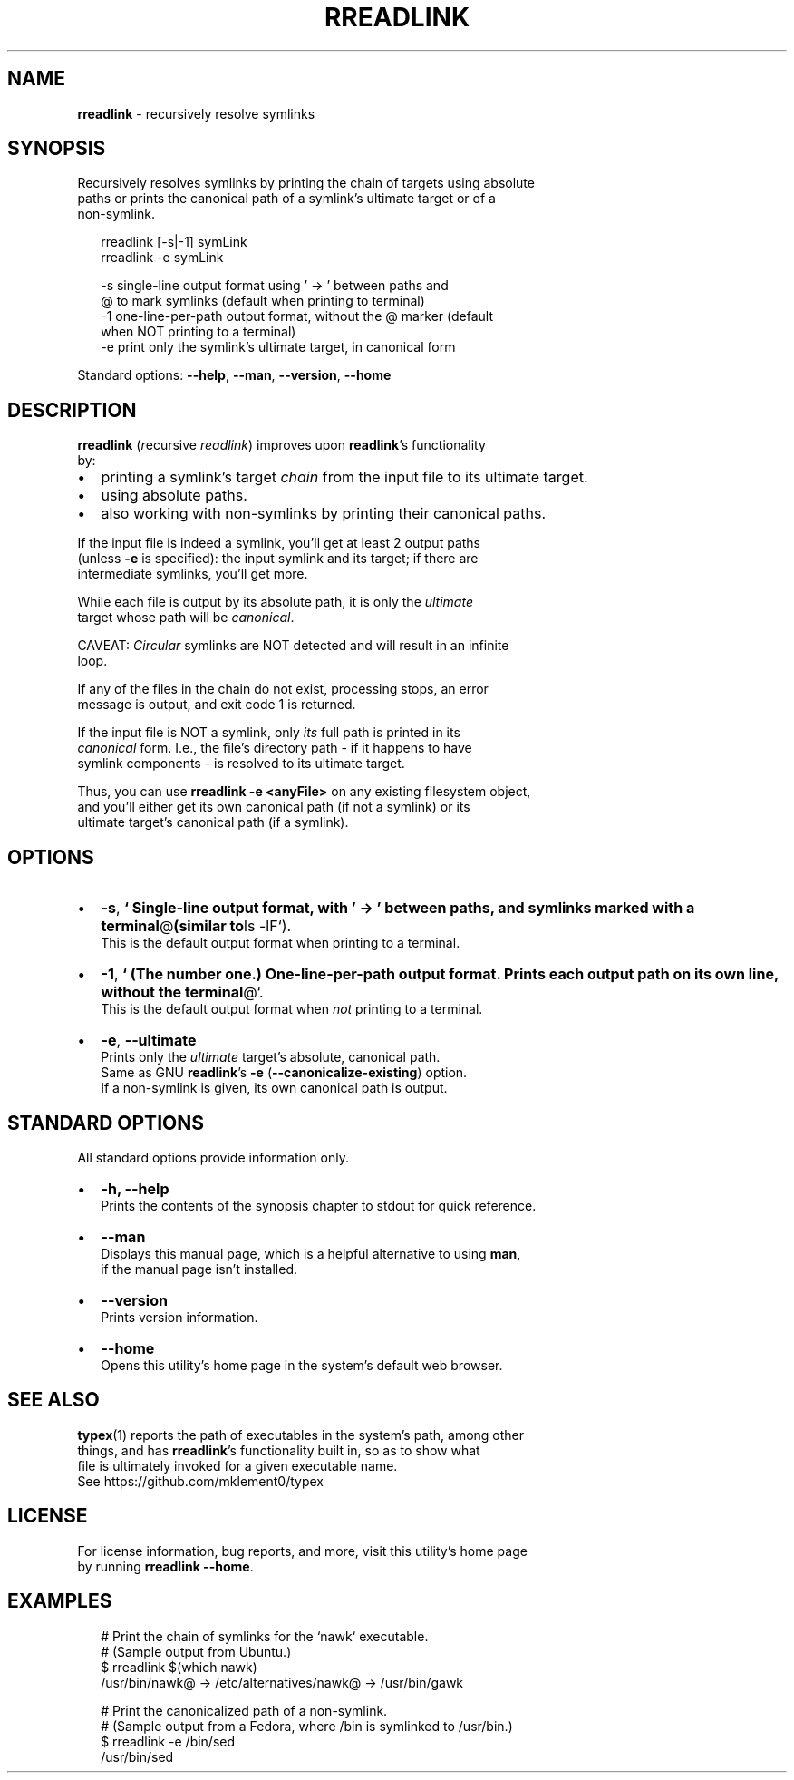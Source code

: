 .TH "RREADLINK" "1" "October 2015" "v0.2.1" ""
.SH "NAME"
\fBrreadlink\fR \- recursively resolve symlinks
.SH SYNOPSIS
.P
Recursively resolves symlinks by printing the chain of targets using absolute
.br
paths or prints the canonical path of a symlink's ultimate target or of a
.br
non\-symlink\.
.P
.RS 2
.nf
rreadlink [\-s|\-1] symLink
rreadlink \-e symLink

\-s     single\-line output format using ' \-> ' between paths and
       @ to mark symlinks (default when printing to terminal)
\-1     one\-line\-per\-path output format, without the @ marker (default
       when NOT printing to a terminal)
\-e     print only the symlink's ultimate target, in canonical form
.fi
.RE
.P
Standard options: \fB\-\-help\fP, \fB\-\-man\fP, \fB\-\-version\fP, \fB\-\-home\fP
.SH DESCRIPTION
.P
\fBrreadlink\fP (\fIr\fRecursive \fIreadlink\fR) improves upon \fBreadlink\fP\|'s functionality
.br
by:
.RS 0
.IP \(bu 2
printing a symlink's target \fIchain\fR from the input file to its ultimate target\.
.IP \(bu 2
using absolute paths\.
.IP \(bu 2
also working with non\-symlinks by printing their canonical paths\.

.RE
.P
If the input file is indeed a symlink, you'll get at least 2 output paths
.br
(unless \fB\-e\fP is specified): the input symlink and its target; if there are
.br
intermediate symlinks, you'll get more\.
.P
While each file is output by its absolute path, it is only the \fIultimate\fR
.br
target whose path will be \fIcanonical\fR\|\.
.P
CAVEAT: \fICircular\fR symlinks are NOT detected and will result in an infinite
.br
loop\.
.P
If any of the files in the chain do not exist, processing stops, an error
.br
message is output, and exit code 1 is returned\.
.P
If the input file is NOT a symlink, only \fIits\fR full path is printed in its
.br
\fIcanonical\fR form\. I\.e\., the file's directory path \- if it happens to have
.br
symlink components \- is resolved to its ultimate target\.
.P
Thus, you can use \fBrreadlink \-e <anyFile>\fP on any existing filesystem object,
.br
and you'll either get its own canonical path (if not a symlink) or its
.br
ultimate target's canonical path (if a symlink)\.
.SH OPTIONS
.RS 0
.IP \(bu 2
\fB\-s\fP, \fB`  
Single\-line output format, with ' \-> ' between paths, and symlinks marked
with a terminal\fP@\fB(similar to\fPls \-lF`)\.
.br
This is the default output format when printing to a terminal\.
.IP \(bu 2
\fB\-1\fP, \fB`  
(The number one\.) One\-line\-per\-path output format\.  
Prints each output path on its own line, without the terminal\fP@`\.
.br
This is the default output format when \fInot\fR printing to a terminal\.
.IP \(bu 2
\fB\-e\fP, \fB\-\-ultimate\fP
.br
Prints only the \fIultimate\fR target's absolute, canonical path\.
.br
Same as GNU \fBreadlink\fP\|'s \fB\-e\fP (\fB\-\-canonicalize\-existing\fP) option\.
.br
If a non\-symlink is given, its own canonical path is output\.

.RE
.SH STANDARD OPTIONS
.P
All standard options provide information only\.
.RS 0
.IP \(bu 2
\fB\-h, \-\-help\fP
.br
Prints the contents of the synopsis chapter to stdout for quick reference\.
.IP \(bu 2
\fB\-\-man\fP
.br
Displays this manual page, which is a helpful alternative to using \fBman\fP,
.br
if the manual page isn't installed\.
.IP \(bu 2
\fB\-\-version\fP
.br
Prints version information\.
.IP \(bu 2
\fB\-\-home\fP
.br
Opens this utility's home page in the system's default web browser\.

.RE
.SH SEE ALSO
.P
\fBtypex\fP(1) reports the path of executables in the system's path, among other
.br
things, and has \fBrreadlink\fP\|'s functionality built in, so as to show what
.br
file is ultimately invoked for a given executable name\.
.br
See https://github\.com/mklement0/typex
.SH LICENSE
.P
For license information, bug reports, and more, visit this utility's home page
.br
by running \fBrreadlink \-\-home\fP\|\.
.SH EXAMPLES
.P
.RS 2
.nf
  # Print the chain of symlinks for the `nawk` executable\.
  # (Sample output from Ubuntu\.)
$ rreadlink $(which nawk)
/usr/bin/nawk@ \-> /etc/alternatives/nawk@ \-> /usr/bin/gawk

  # Print the canonicalized path of a non\-symlink\.
  # (Sample output from a Fedora, where /bin is symlinked to /usr/bin\.)
$ rreadlink \-e /bin/sed
/usr/bin/sed
.fi
.RE


